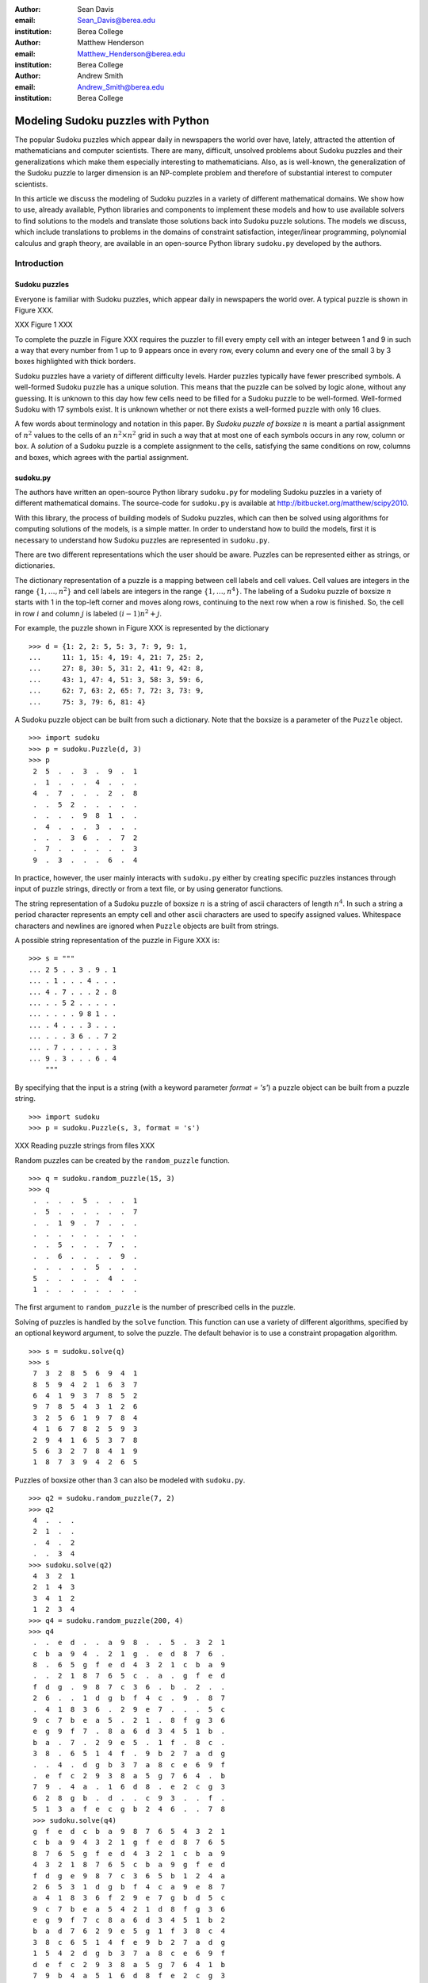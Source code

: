 :author: Sean Davis
:email: Sean_Davis@berea.edu
:institution: Berea College

:author: Matthew Henderson
:email: Matthew_Henderson@berea.edu
:institution: Berea College

:author: Andrew Smith
:email: Andrew_Smith@berea.edu
:institution: Berea College

------------------------------------------------
Modeling Sudoku puzzles with Python
------------------------------------------------

.. class:: abstract

   The popular Sudoku puzzles which appear daily in newspapers the world over have, lately, attracted the attention of mathematicians and computer scientists. There are many, difficult, unsolved problems about Sudoku puzzles and their generalizations which make them especially interesting to mathematicians. Also, as is well-known, the generalization of the Sudoku puzzle to larger dimension is an NP-complete problem and therefore of substantial interest to computer scientists.

   In this article we discuss the modeling of Sudoku puzzles in a variety of different mathematical domains. We show how to use, already available, Python libraries and components to implement these models and how to use available solvers to find solutions to the models and translate those solutions back into Sudoku puzzle solutions. The models we discuss, which include translations to problems in the domains of constraint satisfaction, integer/linear programming, polynomial calculus and graph theory, are available in an open-source Python library ``sudoku.py`` developed by the authors.

Introduction
------------

Sudoku puzzles
~~~~~~~~~~~~~~

Everyone is familiar with Sudoku puzzles, which appear daily in newspapers the world over. A typical puzzle is shown in Figure XXX. 

XXX Figure 1 XXX

To complete the puzzle in Figure XXX requires the puzzler to fill every empty cell with an integer between 1 and 9 in such a way that every number from 1 up to 9 appears once in every row, every column and every one of the small 3 by 3 boxes highlighted with thick borders.

Sudoku puzzles have a variety of different difficulty levels. Harder puzzles typically have fewer prescribed symbols. A well-formed Sudoku puzzle has a unique solution. This means that the puzzle can be solved by logic alone, without any guessing. It is unknown to this day how few cells need to be filled for a Sudoku puzzle to be well-formed. Well-formed Sudoku with 17 symbols exist. It is unknown whether or not there exists a well-formed puzzle with only 16 clues.

A few words about terminology and notation in this paper. By *Sudoku puzzle of boxsize* :math:`$n$` is meant a partial assignment of :math:`$n^2$` values to the cells of an :math:`n^2 \times n^2$` grid in such a way that at most one of each symbols occurs in any row, column or box. A *solution* of a Sudoku puzzle is a complete assignment to the cells, satisfying the same conditions on row, columns and boxes, which agrees with the partial assignment.

sudoku.py
~~~~~~~~~

The authors have written an open-source Python library ``sudoku.py`` for modeling Sudoku puzzles in a variety of different mathematical domains. The source-code for ``sudoku.py`` is available at `http://bitbucket.org/matthew/scipy2010 <http://bitbucket.org/matthew/scipy2010>`_.

With this library, the process of building models of Sudoku puzzles, which can then be solved using algorithms for computing solutions of the models, is a simple matter. In order to understand how to build the models, first it is necessary to understand how Sudoku puzzles are represented in ``sudoku.py``.

There are two different representations which the user should be aware. Puzzles can be represented either as strings, or dictionaries. 

The dictionary representation of a puzzle is a mapping between cell labels and cell values. Cell values are integers in the range :math:`$\{1, \ldots, n^2\}$` and cell labels are integers in the range :math:`$\{1, \ldots, n^4\}$`. The labeling of a Sudoku puzzle of boxsize :math:`$n$` starts with 1 in the top-left corner and moves along rows, continuing to the next row when a row is finished. So, the cell in row :math:`$i$` and column :math:`$j$` is labeled :math:`$(i - 1)n^2 + j$`.  

For example, the puzzle shown in Figure XXX is represented by the dictionary ::

    >>> d = {1: 2, 2: 5, 5: 3, 7: 9, 9: 1,
    ...     11: 1, 15: 4, 19: 4, 21: 7, 25: 2,
    ...     27: 8, 30: 5, 31: 2, 41: 9, 42: 8,
    ...     43: 1, 47: 4, 51: 3, 58: 3, 59: 6,
    ...     62: 7, 63: 2, 65: 7, 72: 3, 73: 9,
    ...     75: 3, 79: 6, 81: 4}

A Sudoku puzzle object can be built from such a dictionary. Note that the boxsize is a parameter of the ``Puzzle`` object. ::
 
    >>> import sudoku
    >>> p = sudoku.Puzzle(d, 3)
    >>> p
     2  5  .  .  3  .  9  .  1 
     .  1  .  .  .  4  .  .  . 
     4  .  7  .  .  .  2  .  8 
     .  .  5  2  .  .  .  .  . 
     .  .  .  .  9  8  1  .  . 
     .  4  .  .  .  3  .  .  . 
     .  .  .  3  6  .  .  7  2 
     .  7  .  .  .  .  .  .  3 
     9  .  3  .  .  .  6  .  4 

In practice, however, the user mainly interacts with ``sudoku.py`` either by creating specific puzzles instances through input of puzzle strings, directly or from a text file, or by using generator functions. 

The string representation of a Sudoku puzzle of boxsize :math:`$n$` is a string of ascii characters of length :math:`$n^4$`. In such a string a period character represents an empty cell and other ascii characters are used to specify assigned values. Whitespace characters and newlines are ignored when ``Puzzle`` objects are built from strings.

A possible string representation of the puzzle in Figure XXX is: ::
    
    >>> s = """
    ... 2 5 . . 3 . 9 . 1
    ... . 1 . . . 4 . . .
    ... 4 . 7 . . . 2 . 8
    ... . . 5 2 . . . . .
    ... . . . . 9 8 1 . .
    ... . 4 . . . 3 . . .
    ... . . . 3 6 . . 7 2
    ... . 7 . . . . . . 3
    ... 9 . 3 . . . 6 . 4
        """

By specifying that the input is a string (with a keyword parameter `format = 's'`) a puzzle object can be built from a puzzle string. ::

    >>> import sudoku
    >>> p = sudoku.Puzzle(s, 3, format = 's')

XXX Reading puzzle strings from files XXX

Random puzzles can be created by the ``random_puzzle`` function. ::

    >>> q = sudoku.random_puzzle(15, 3)
    >>> q
     .  .  .  .  5  .  .  .  1 
     .  5  .  .  .  .  .  .  7 
     .  .  1  9  .  7  .  .  . 
     .  .  .  .  .  .  .  .  . 
     .  .  5  .  .  .  7  .  . 
     .  .  6  .  .  .  .  9  . 
     .  .  .  .  .  5  .  .  . 
     5  .  .  .  .  .  4  .  . 
     1  .  .  .  .  .  .  .  . 

The first argument to ``random_puzzle`` is the number of prescribed cells in the puzzle.    

Solving of puzzles is handled by the ``solve`` function. This function can use a variety of different algorithms, specified by an optional keyword argument, to solve the puzzle. The default behavior is to use a constraint propagation algorithm. ::

    >>> s = sudoku.solve(q)
    >>> s
     7  3  2  8  5  6  9  4  1 
     8  5  9  4  2  1  6  3  7 
     6  4  1  9  3  7  8  5  2 
     9  7  8  5  4  3  1  2  6 
     3  2  5  6  1  9  7  8  4 
     4  1  6  7  8  2  5  9  3 
     2  9  4  1  6  5  3  7  8 
     5  6  3  2  7  8  4  1  9 
     1  8  7  3  9  4  2  6  5 

Puzzles of boxsize other than 3 can also be modeled with ``sudoku.py``. ::

    >>> q2 = sudoku.random_puzzle(7, 2)
    >>> q2
     4  .  .  . 
     2  1  .  . 
     .  4  .  2 
     .  .  3  4
    >>> sudoku.solve(q2)
     4  3  2  1 
     2  1  4  3 
     3  4  1  2 
     1  2  3  4 
    >>> q4 = sudoku.random_puzzle(200, 4)
    >>> q4
     .  .  e  d  .  .  a  9  8  .  .  5  .  3  2  1 
     c  b  a  9  4  .  2  1  g  .  e  d  8  7  6  . 
     8  .  6  5  g  f  e  d  4  3  2  1  c  b  a  9 
     .  .  2  1  8  7  6  5  c  .  a  .  g  f  e  d 
     f  d  g  .  9  8  7  c  3  6  .  b  .  2  .  . 
     2  6  .  .  1  d  g  b  f  4  c  .  9  .  8  7 
     .  4  1  8  3  6  .  2  9  e  7  .  .  .  5  c 
     9  c  7  b  e  a  5  .  2  1  .  8  f  g  3  6 
     e  g  9  f  7  .  8  a  6  d  3  4  5  1  b  . 
     b  a  .  7  .  2  9  e  5  .  1  f  .  8  c  . 
     3  8  .  6  5  1  4  f  .  9  b  2  7  a  d  g 
     .  .  4  .  d  g  b  3  7  a  8  c  e  6  9  f 
     .  e  f  c  2  9  3  8  a  5  g  7  6  4  .  b 
     7  9  .  4  a  .  1  6  d  8  .  e  2  c  g  3 
     6  2  8  g  b  .  d  .  .  c  9  3  .  .  f  . 
     5  1  3  a  f  e  c  g  b  2  4  6  .  .  7  8 
     >>> sudoku.solve(q4)
     g  f  e  d  c  b  a  9  8  7  6  5  4  3  2  1 
     c  b  a  9  4  3  2  1  g  f  e  d  8  7  6  5 
     8  7  6  5  g  f  e  d  4  3  2  1  c  b  a  9 
     4  3  2  1  8  7  6  5  c  b  a  9  g  f  e  d 
     f  d  g  e  9  8  7  c  3  6  5  b  1  2  4  a 
     2  6  5  3  1  d  g  b  f  4  c  a  9  e  8  7 
     a  4  1  8  3  6  f  2  9  e  7  g  b  d  5  c 
     9  c  7  b  e  a  5  4  2  1  d  8  f  g  3  6 
     e  g  9  f  7  c  8  a  6  d  3  4  5  1  b  2 
     b  a  d  7  6  2  9  e  5  g  1  f  3  8  c  4 
     3  8  c  6  5  1  4  f  e  9  b  2  7  a  d  g 
     1  5  4  2  d  g  b  3  7  a  8  c  e  6  9  f 
     d  e  f  c  2  9  3  8  a  5  g  7  6  4  1  b 
     7  9  b  4  a  5  1  6  d  8  f  e  2  c  g  3 
     6  2  8  g  b  4  d  7  1  c  9  3  a  5  f  e 
     5  1  3  a  f  e  c  g  b  2  4  6  d  9  7  8 
   
Models
------

The main power behind ``sudoku.py`` is the modeling capability of the library. In this section we introduce several models of Sudoku and show how to use existing Python components to build models of Sudoku puzzles. The models introduced here are all implemented in ``sudoku.py``. Implementations are discussed and demonstrations of the components of ``sudoku.py`` corresponding to each of the different models are given. 

Constraint models
~~~~~~~~~~~~~~~~~

Constraint models for Sudoku puzzles are discussed in [Sim05]_. A simple model uses the AllDifferent constraint.

A constraint program is a collection of constraints. A constraint restricts the values which can be assigned to certain variables in a solution of the constraint problem. The AllDifferent constraint restricts variables to having mutually different values. 

Modeling Sudoku puzzles is easy with the AllDifferent constraint. To model the empty Sudoku puzzle (i.e. the puzzle with no clues) we simply form a constraint program having an AllDifferent constraint for every row, column and box.

For example, if we let :math:`$x_{i} \in \{1,\ldots,n^2\}$` for :math:`$1 \leq i \leq n^4$`, where :math:`$x_{i} = j$` means that cell :math:`$i$` gets value :math:`$j$` then the constraint model for a Sudoku puzzle of boxsize :math:`$n = 3$` would include constraints

.. raw:: latex

   \[\mathrm{AllDifferent}(x_{1}, x_{2}, x_{3}, x_{4}, x_{5}, x_{6}, x_{7}, x_{8}, x_{9})\]
   \[\mathrm{AllDifferent}(x_{1}, x_{10}, x_{19}, x_{28}, x_{37}, x_{46}, x_{55}, x_{64}, x_{73})\]
   \[\mathrm{AllDifferent}(x_{1}, x_{2}, x_{3}, x_{10}, x_{11}, x_{12}, x_{19}, x_{20}, x_{21})\]

to constrain, respectively, the variables in the first row, column and box.

The Sudoku constraint model in ``sudoku.py`` is implemented using ``python-constraint v1.1`` by Gustavo Niemeyer. This open-source library is available at `http://labix.org/python-constraint <http://labix.org/python-constraint>`_.

With ``python-constraint`` we create a ``Problem`` instance which has variables for each element of ``cells(n)``. Each variable has the same domain ``symbols(n)`` of possible symbols. The ``Problem`` member function ``addVariables`` provides a convenient method for adding variables to a constraint problem object. ::

    >>> from constraint import Problem
    >>> from sudoku import cells, symbols
    >>> p = Problem()
    >>> p.addVariables(cells(n), symbols(n))
 
The AllDifferent constraint in ``python-constraint`` is implemented  as ``AllDifferentConstraint()``. The ``addConstraint(constraint, variables)`` member function is used to add a ``constraint`` on ``variables`` to a constraint problem object. So, to build an empty Sudoku puzzle constraint model we can do the following. ::
    
    >>> from constraint import AllDifferentConstraint
    >>> from sudoku import \
    ...   cells_by_row, cells_by_col, cells_by_box
    >>> for row in cells_by_row(n):
    ...   p.addConstraint(AllDifferentConstraint(), row)
    >>> for col in cells_by_col(n):    
    ...   p.addConstraint(AllDifferentConstraint(), col)
    >>> for box in cells_by_box(n):
    ...   p.addConstraint(AllDifferentConstraint(), box)

Here the functions ``cells_by_row``, ``cells_by_col`` and ``cells_by_box`` give the cell labels of a Sudoku puzzle ordered, respectively, by row, column and box. These three loops, respectively, add to the constraint problem object the necessary constraints on row, column and box variables.

To extend this model to a Sudoku puzzle with clues requires additional constraints to ensure that the values assigned to clue variables are fixed. One possibility is to add an ExactSum constraint for each clue. 

The ExactSum constraint restricts the sum of a set of variables to a precise given value. We can exploit the ExactSum constraint to specify that certain individual variables are given certain specific values. In particular, if the puzzle clues are given by a dictionary ``fixed`` then we can complete our model by adding the following constraints. ::

    >>> from constraint import ExactSumConstraint as Exact
    >>> for cell in fixed:
    ...   p.addConstraint(Exact(fixed[cell]), [cell])

To solve the Sudoku puzzle given by the ``fixed`` dictionary now can be done by solving the constraint model ``p``. The constraint propogation algorithm of ``python-constraint`` can be invoked by the ``getSolution`` member function. ::

    >>> s = p.getSolution()
    >>> s
     2  5  8  7  3  6  9  4  1 
     6  1  9  8  2  4  3  5  7 
     4  3  7  9  1  5  2  6  8 
     3  9  5  2  7  1  4  8  6 
     7  6  2  4  9  8  1  3  5 
     8  4  1  6  5  3  7  2  9 
     1  8  4  3  6  9  5  7  2 
     5  7  6  1  4  2  8  9  3 
     9  2  3  5  8  7  6  1  4

The general ``solve`` function provided by ``sudoku.py`` knows how to build a constraint model like above, solve it and translate the solution into a completed Sudoku puzzle. ::

    >>> s = sudoku.solve(d, 3, model = 'CP')

In fact, the model keyword argument in this case is redundant, as 'CP' is the default value.

Graph models
~~~~~~~~~~~~

A graph model for Sudoku is presented in [Var05]_. In this model, every cell of the Sudoku grid is represented by a node of the graph. The edges of the graph are given by the dependency relationships between cells. In other words, if two cells lie in the same row, column or box, then their nodes are joined by an edge in the graph.

XXX Example: The Shidoku graph XXX

In the graph model, a Sudoku puzzle is given by a partial assignment of colors to the nodes of the graph. The color assigned to a node corresponds to a value assigned to the corresponding cell. A solution of the puzzle is given by a coloring of the nodes with :math:`$n^2$` colors which extends the original partial coloring. A node coloring of the Sudoku graph which corresponds to a completed puzzle has the property that adjacent vertices are colored differently. Such a node coloring is called 'proper'.

XXX Example: Solving a Shidoku puzzle via node coloring the graph model. XXX

The Sudoku graph model in ``sudoku.py`` is implemented using ``networkx v1.1``. This open-source Python graph library is available at `http://networkx.lanl.gov/ <http://networkx.lanl.gov/>`_ ::

    >>> import networkx
    >>> g = networkx.Graph()

Modeling an empty Sudoku puzzle as a ``networkx`` Graph object requires adding nodes for every cell and edges for every pair of dependent cells. To add nodes (respectively, edges) to a graph, ``networkx`` provides graph member functions ``add_nodes_from`` (respectively, ``add_edges_from``). Cell labels can be obtained from ``sudoku.py``'s ``cells`` function. ::

    >>> g.add_nodes_from(sudoku.cells(n))

Dependent cells can be computed using the ``dependent_cells`` function, which returns a list of all pairs :math:`$(x, y)$` with :math:`$x < y$` such that :math:`$x$` and :math:`$y$` either lie in the same row, same column or same box.  ::

    >>> g.add_edges_from(sudoku.dependent_cells(n))

To model a Sudoku puzzle, we have to be able to assign colors to vertices. Graphs in ``networkx`` allow arbitrary data to be associated with graph nodes. Again, suppose that ``fixed`` is a dictionary of puzzle clues. ::

    >>> for cell in fixed:
    ...   g.node[cell]['color'] = fixed[cell]

There are many vertex coloring algorithms which we can use to try to find a solution of a puzzle. In ``sudoku.py``, a general vertex coloring algorithm is implemented. This generalized algorithm can be customized to provide a variety of different specific algorithms. 

To use the graph model to find a solution to the Sudoku puzzle of Figure XXX, we can again call the ``solve`` function, specifying ``graph`` as the model. ::

    >>> s = sudoku.solve(d, 3, model = 'graph')

Polynomial system models
~~~~~~~~~~~~~~~~~~~~~~~~

The graph model above is introduced in [Var05]_ as a prelude to modeling Sudoku puzzles as systems of polynomial equations. The polynomial system model in [Var05]_ involves variables :math:`$x_{i}$` for :math:`i \in \{1,\ldots,n^4\}` where :math:`$x_{i} = j$` is interpreted as the cell with label :math:`$i$` being assigned the value :math:`$j$`.

The Sudoku polynomial-system model in sudoku.py is implemented using ``sympy v0.6.7``. This open-source symbolic algebra Python library is available at `http://code.google.com/p/sympy/ <http://code.google.com/p/sympy/>`_

Variables in ``sympy`` are ``Symbol`` objects. A ``sympy.Symbol`` object has a name. So, to construct the variables for our model, first we map symbol names on to each cell label. ::

    def cell_symbol_names(n):
      return map(lambda i:'x' + str(i), cells(n))

Now, with these names for the symbols which represent the cells of our Sudoku puzzle, we can construct the cell variable symbols themselves. ::

    def cell_symbols(n):
      return map(sympy.Symbol, cell_symbol_names(n))

Now, using these variables, we can build a Sudoku polynomial system model. The polynomial system model presented in [Var05]_ is based on the graph model of the previous section. There are polynomials in the system for every node in the graph model and polynomials for every edge. 

The role of the node polynomials in the polynomial system is to ensure that every variable is assigned a number from :math:`$\{1,\ldots,n^2\}$` in every solution:

.. raw:: latex

   \[F(x_{j}) = \prod_{i = 1}^{n^{2}} (x_{j} - i)\]

Node polynomials, for ``sympy.Symbol`` ``x`` can be built as follows. (Here ``symbols`` is just a function which returns the list :math:`${1,\ldots,\n^2\}$`.) ::

    >>> from operator import mul
    >>> from sudoku import symbols
    >>> def F(x,n):
          return reduce(mul,[(x-s) for s in symbols(n)])

Edge polynomials, for adjacent vertices :math:`$x_i$` and :math:`$x_j$`, have the form: 

.. raw:: latex

   \[G(x_{i}, x_{j}) = \frac{F(x_{i}) - F(x_{j})}{x_{i} - x_{j}}\]

In ``sympy``, we build edge polynomials from the node polynomial function. ::

   >>> from sympy import cancel, expand
   >>> def G(x,y,n):
         return expand(cancel((F(x,n)-F(y,n))/(x-y)))

The polynomial model for the empty Sudoku puzzle now consists of the collection of all node polynomials for nodes in the Sudoku graph and all edge polynomials for node pairs ``(x,y)`` in ``dependent_symbols(n)``, where the ``dependent_symbols`` function maps ``sympy.Symbol`` onto the list of dependent cells.

To specify a Sudoku puzzle requires adding polynomials to represent the clues, or fixed cells. According to the model from [Var05]_, if :math:`$F$` is the set of fixed cells (i.e. cell label, value pairs) then to the polynomial system we need to add polynomials 
   
.. raw:: latex

   \[C(x_i, j) = x_i - j\]

Or, with ``sympy``: ::

    >>> def C(i, j):
    ...   sympy.Symbol('x' + str(i)) - j

In Listing XXX, an example is shown of how to use the polynomial-system model to find a solution to the Sudoku puzzle of Figure XXX. ::

    >>> s = sudoku.solve(d, 3, model = 'groebner')

Integer programming models
~~~~~~~~~~~~~~~~~~~~~~~~~~

In [Bar08]_ a model of Sudoku as an integer programming problem is presented. In this model, the variables are all binary.

.. raw:: latex 

   \[x_{ijk} \in \{0, 1\}\]

Variable :math:`$x_{ijk}$` represents the assignment of symbol :math:`$k$` to cell :math:`$(i,j)$` in the Sudoku puzzle.

.. raw:: latex

   \[
    x_{ijk} = 
     \left\lbrace 
      \begin{array}{rl}
       1 & \mbox{ if cell $(i, j)$ contains symbol $k$} \\
       0 & \mbox{ otherwise}
      \end{array}
     \right.
   \]

This model has a set of equations which force every solution to assign a symbol to every cell in the finished Sudoku puzzle.

.. raw:: latex

   \[
    \sum_{k = 1}^{n} x_{ijk} = 1, \quad 1 \leq i \leq n, 1 \leq j \leq n
   \]

Fixed elements in the Sudoku puzzle, given by a set :math:`$F$` of triples :math:`$(i,j,k)$`, are each represented by an equation in the system:   

.. raw:: latex

   \[
     x_{ijk} = 1, \quad \forall (i,j,k) \in F
   \]

The remaining equations in this model represent the unique occurence of every symbol in every column:

.. raw:: latex
   
   \[
    \sum_{i = 1}^{n} x_{ijk} = 1, \quad 1 \leq j \leq n, 1 \leq k \leq n
   \]

every symbol in every row:

.. raw:: latex
   
   \[
    \sum_{j = 1}^{n} x_{ijk} = 1, \quad 1 \leq i \leq n, 1 \leq k \leq n
   \]

and every symbol in every box:

.. raw:: latex

   \[
    \sum_{j = mq - m + q}^{mq} \sum_{i = mp - m + 1}^{mp} x_{ijk} = 1
   \]
   \[
    1 \leq k \leq n, 1 \leq p \leq m, 1 \leq q \leq m
   \]   

The Sudoku integer programming model is implemented in ``sudoku.py`` using ``pyglpk v0.3`` by Thomas Finley. This open-source mixed integer/linear programming Python library is available at `http://tfinley.net/software/pyglpk/ <http://tfinley.net/software/pyglpk/>`_ 

In ``pyglpk``, an integer program is represented by a matrix of coefficients of the linear equations which make up the integer program. Two functions of ``sudoku.py`` provide the correct dimensions of the coefficient matrix. ::

    >>> import glpk
    >>> lp = glpk.LPX()
    >>> lp.cols.add(lp_matrix_ncols(n))
    >>> lp.rows.add(lp_matrix_nrows(n))

Columns of the matrix represent different variables. All our variables are binary and so their boundaries are set appropriately: ::

    >>> for c in lp.cols:
    ...   c.bounds = 0.0, 1.0

Rows of the coefficient matrix represent different linear equations. We require all our equations to have a value of 1, so we set the lower and upper bound of every equation to be 1. ::

    >>> for r in lp.rows:
    ...   r.bounds = 1.0, 1.0

With appropriate dimensions and bounds fixed, the coefficient matrix itself is provided by ``sudoku.py``'s ``lp_matrix`` function. ::

    >>> lp.matrix = lp_matrix(n)

To solve the original integer programming problem requires first solving a linear relaxation of the model. A solution of the linear relaxation is obtained by using the simplex algorithm provided by ``pyglpk`` :: 

    >>> lp.simplex()

Once the linear relaxation is solved, the original integer program can be solved. ::

    >>> for col in lp.cols:
    ...   col.kind = int
    >>> lp.integer()

Finally, we need to extract the solution as a dictionary from the model: ::

    >>> d = lp_to_dict(lp, n)
    >>> s = sudoku.Puzzle(d, 3)
    >>> s
     2  5  8  7  3  6  9  4  1 
     6  1  9  8  2  4  3  5  7 
     4  3  7  9  1  5  2  6  8 
     3  9  5  2  7  1  4  8  6 
     7  6  2  4  9  8  1  3  5 
     8  4  1  6  5  3  7  2  9 
     1  8  4  3  6  9  5  7  2 
     5  7  6  1  4  2  8  9  3 
     9  2  3  5  8  7  6  1  4

In Listing XXX, an example is shown of how to use the integer programming model to find a solution to the Sudoku puzzle of Figure XXX. ::

    >>> s = sudoku.solve(d, 3, model = 'lp')

Experimentation
---------------

In this section we demonstrate how to use ``sudoku.py`` to create Python scripts for experimentation with Sudoku puzzles. For the purposes of demonstration, we reproduce several results from the literature. The enumeration of Shidoku puzzles, coloring of the Sudoku graph, investigatations into minimally uniquely completable Sudoku puzzles and random puzzles.

Really, the aim of this section is to show how ``sudoku.py`` makes the task of writing these experimental investigation scripts very easy.

Enumerating Shidoku
~~~~~~~~~~~~~~~~~~~

Enumeration of Sudoku puzzles is a very difficult computational problem, which has been solved by XXX in YYY. The enumeration of Shidoku, however, is easy. To solve the enumeration problem for Shidoku, using the constraint model implemented in ``sudoku.py``, takes only a few lines of code and a fraction of a second of computation. ::

    >>> s = "from sudoku import Puzzle, count_solutions"
    >>> e = "print count_solutions(Puzzle({}, 2))"
    >>> from timeit import Timer
    >>> t = Timer(e, s)
    >>> print t.timeit(1)
    288
    0.146998882294

Coloring the Sudoku graph
~~~~~~~~~~~~~~~~~~~~~~~~~

As discussed above in the section on "Graph models", a completed Sudoku puzzle is equivalent to a minimal proper node coloring of the Sudoku graph. 

We have experimented with several different node coloring algorithms to see which are more effective, with respect to number of colors, at coloring the Sudoku graph. 

At first, we used Joseph Culberson's graph coloring programs (`http://webdocs.cs.ualberta.ca/~joe/Coloring/index.html <http://webdocs.cs.ualberta.ca/~joe/Coloring/index.html>`_) by writing the graph information to a file in Dimacs format (via the ``dimacs_string`` function of ``sudoku.py``. 

Of the programs we experimented with, the program implementing the saturation degree (DSatur) algorithm of XXX from YYY proved most effective in acheiving the minimal number of colors. 

In ``sudoku.py`` we have implemented a general graph coloring algorithm directly in Python which can reproduce the DSatur algorithm as well as several other node coloring algorithms.

The vertex coloring algorithm of ``sudoku.py``, ``vertex_coloring``, has keyword parameters ``nodes`` and ``choose_color`` which allow for customization of the general scheme. The ``nodes`` parameter specifies an ordering of vertices while ``choose_color`` is a visitor object for selecting the color of an uncolored vertex.

For example, if ``nodes`` is assigned the ``InOrder`` class and ``choose_color`` the ``first_available_color`` function then ``vertex_coloring(graph, nodes, choose_color)`` is the basic sequential vertex coloring algorithm.

We can get a random order by assigning ``RandomOrder`` to ``nodes``.

The DSatur algorithm is obtained by choosing ``DSATOrder`` for ``nodes`` and ``first_available_color`` for ``choose_color``.

XXX DSatur algorithm is an online algorithm XXX supported because ``nodes`` is an iterator.

The following table compares the DSatur algorithm with both sequential and random node coloring algorithms on a selection of Sudoku puzzles (obtained from XXX).

XXX Table of average, minimum and maximum number of colors used on some puzzles XXX

Minimal uniquely completable puzzles
~~~~~~~~~~~~~~~~~~~~~~~~~~~~~~~~~~~~

Gordon Royle maintains a list of uniquely completable 17-hint Sudoku puzzles at `http://mapleta.maths.uwa.edu.au/~gordon/sudoku17 <http://mapleta.maths.uwa.edu.au/~gordon/sudoku17>`_

XXX With ``sudoku.py`` we can write a short script for processing such puzzle collections XXX

XXX emphasize verifiction of uniqueness XXX

Hardness of random puzzles
~~~~~~~~~~~~~~~~~~~~~~~~~~

We have introduced the ``random_puzzle`` function in the introduction. The method by which this function produces a random puzzle is fairly simple. A completed Sudoku puzzle is first generated by solving the empty puzzle and then from this completed puzzle the appropriate number of clues is removed.

An interesting problem is to investigate the behavior of our different models on random puzzles. A simple script, available in the `investigations` folder of the source code, has been written to time the solution of models of random puzzles and plot the timings.

Two plots produced by this script highlight the different behavior of the constraint model and the integer programming model.

The first plot has time on the vertical axis and the number of clues on the horizontal axis. From this plot it seems that the constraint propogation algorithm finds puzzles with many or few clues easy. The difficult problems for the constraint solver appear to be clustered in the range of 20 to 30 clues.

 .. image:: random_CP.png

A different picture emerges with the linear programming model. With the same set of randomly generated puzzles it appears that, in general, the more clues the easier the solver finds a solution.

 .. image:: random_lp.png

References
----------
.. [Bar08] A. Bartlett, T. Chartier, A. Langville, T. Rankin. *An Integer Programming Model for the Sudoku Problem*,
           J. Online Math. & Its Appl., 8(May 2008), May 2008
.. [Var05] J. Gago-Vargas, I. Hartillo-Hermosa, J. Martin-Morales, J. M. Ucha- Enriquez, *Sudokus and Groebner Bases: not only a Divertimento*,
           XXXXXXXXXXXXXXXX 2005
.. [Lew05] R. Lewis. *Metaheuristics can solve Sudoku puzzles*,
           XXXXXXXXXXXXXXXX 2005
.. [Sim05] H. Simonis. *Sudoku as a Constraint Problem*, 
           XXXXXXXXXXXXXXXX 2005
.. [Nie05] G. Niemeyer. *python-constraint*,
           XXXXXXXXXXXXXXXX
.. [Fin09] T. Finley. *pyglpk*,
           XXXXXXXXXXXXXXXXXXX
.. [Ntx10] Networkx Developers, *networkx*,
           XXXXXXXXXXXXXXXXXXX
.. [Sym10] sympy developers, *sympy*,
           XXXXXXXXXXXXXXXXXXX

